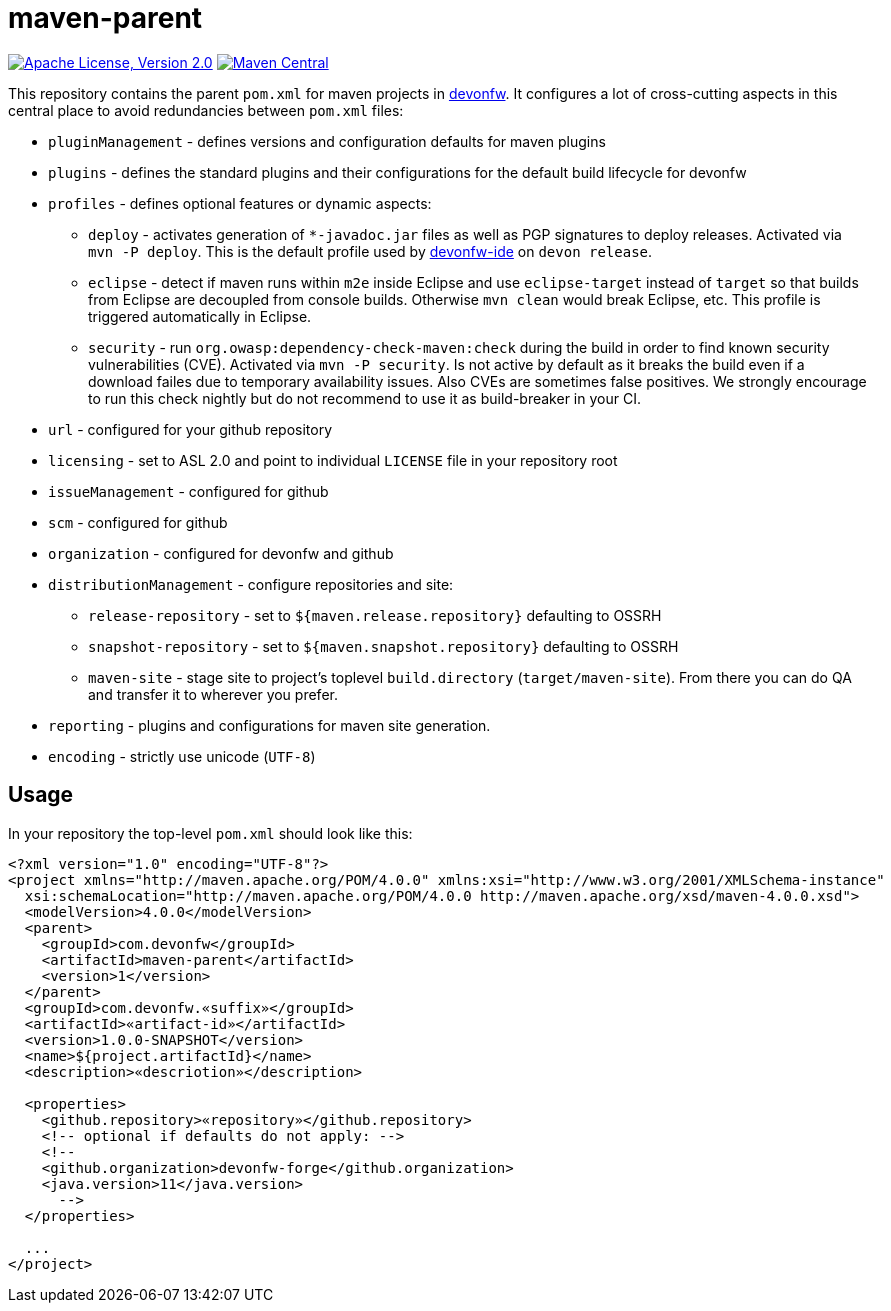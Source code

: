 = maven-parent

image:https://img.shields.io/github/license/devonfw/maven-parent.svg?label=License["Apache License, Version 2.0",link=https://github.com/devonfw/maven-parent/blob/develop/LICENSE]
image:https://img.shields.io/maven-central/v/com.devonfw/maven-parent.svg?label=Maven%20Central["Maven Central",link=https://search.maven.org/search?q=g:com.devonfw]

This repository contains the parent `pom.xml` for maven projects in http://devonfw.com[devonfw].
It configures a lot of cross-cutting aspects in this central place to avoid redundancies between `pom.xml` files:

* `pluginManagement` - defines versions and configuration defaults for maven plugins
* `plugins` - defines the standard plugins and their configurations for the default build lifecycle for devonfw
* `profiles` - defines optional features or dynamic aspects:
** `deploy` - activates generation of `*-javadoc.jar` files as well as PGP signatures to deploy releases. Activated via `mvn -P deploy`. This is the default profile used by https://github.com/devonfw/ide/blob/master/documentation/Home.asciidoc#devon-ide[devonfw-ide] on `devon release`. 
** `eclipse` - detect if maven runs within `m2e` inside Eclipse and use `eclipse-target` instead of `target` so that builds from Eclipse are decoupled from console builds. Otherwise `mvn clean` would break Eclipse, etc. This profile is triggered automatically in Eclipse.
** `security` - run `org.owasp:dependency-check-maven:check` during the build in order to find known security vulnerabilities (CVE). Activated via `mvn -P security`. Is not active by default as it breaks the build even if a download failes due to temporary availability issues. Also CVEs are sometimes false positives. We strongly encourage to run this check nightly but do not recommend to use it as build-breaker in your CI.
* `url` - configured for your github repository
* `licensing` - set to ASL 2.0 and point to individual `LICENSE` file in your repository root
* `issueManagement` - configured for github
* `scm` - configured for github
* `organization` - configured for devonfw and github
* `distributionManagement` - configure repositories and site:
** `release-repository` - set to `${maven.release.repository}` defaulting to OSSRH
** `snapshot-repository` - set to `${maven.snapshot.repository}` defaulting to OSSRH
** `maven-site` - stage site to project's toplevel `build.directory` (`target/maven-site`). From there you can do QA and transfer it to wherever you prefer.
* `reporting` - plugins and configurations for maven site generation.
* `encoding` - strictly use unicode (`UTF-8`)

== Usage

In your repository the top-level `pom.xml` should look like this:
```
<?xml version="1.0" encoding="UTF-8"?>
<project xmlns="http://maven.apache.org/POM/4.0.0" xmlns:xsi="http://www.w3.org/2001/XMLSchema-instance"
  xsi:schemaLocation="http://maven.apache.org/POM/4.0.0 http://maven.apache.org/xsd/maven-4.0.0.xsd">
  <modelVersion>4.0.0</modelVersion>
  <parent>
    <groupId>com.devonfw</groupId>
    <artifactId>maven-parent</artifactId>
    <version>1</version>
  </parent>
  <groupId>com.devonfw.«suffix»</groupId>
  <artifactId>«artifact-id»</artifactId>
  <version>1.0.0-SNAPSHOT</version>
  <name>${project.artifactId}</name>
  <description>«descriotion»</description>
  
  <properties>
    <github.repository>«repository»</github.repository>
    <!-- optional if defaults do not apply: -->
    <!--
    <github.organization>devonfw-forge</github.organization>
    <java.version>11</java.version>
      -->
  </properties>
  
  ...
</project>
```
